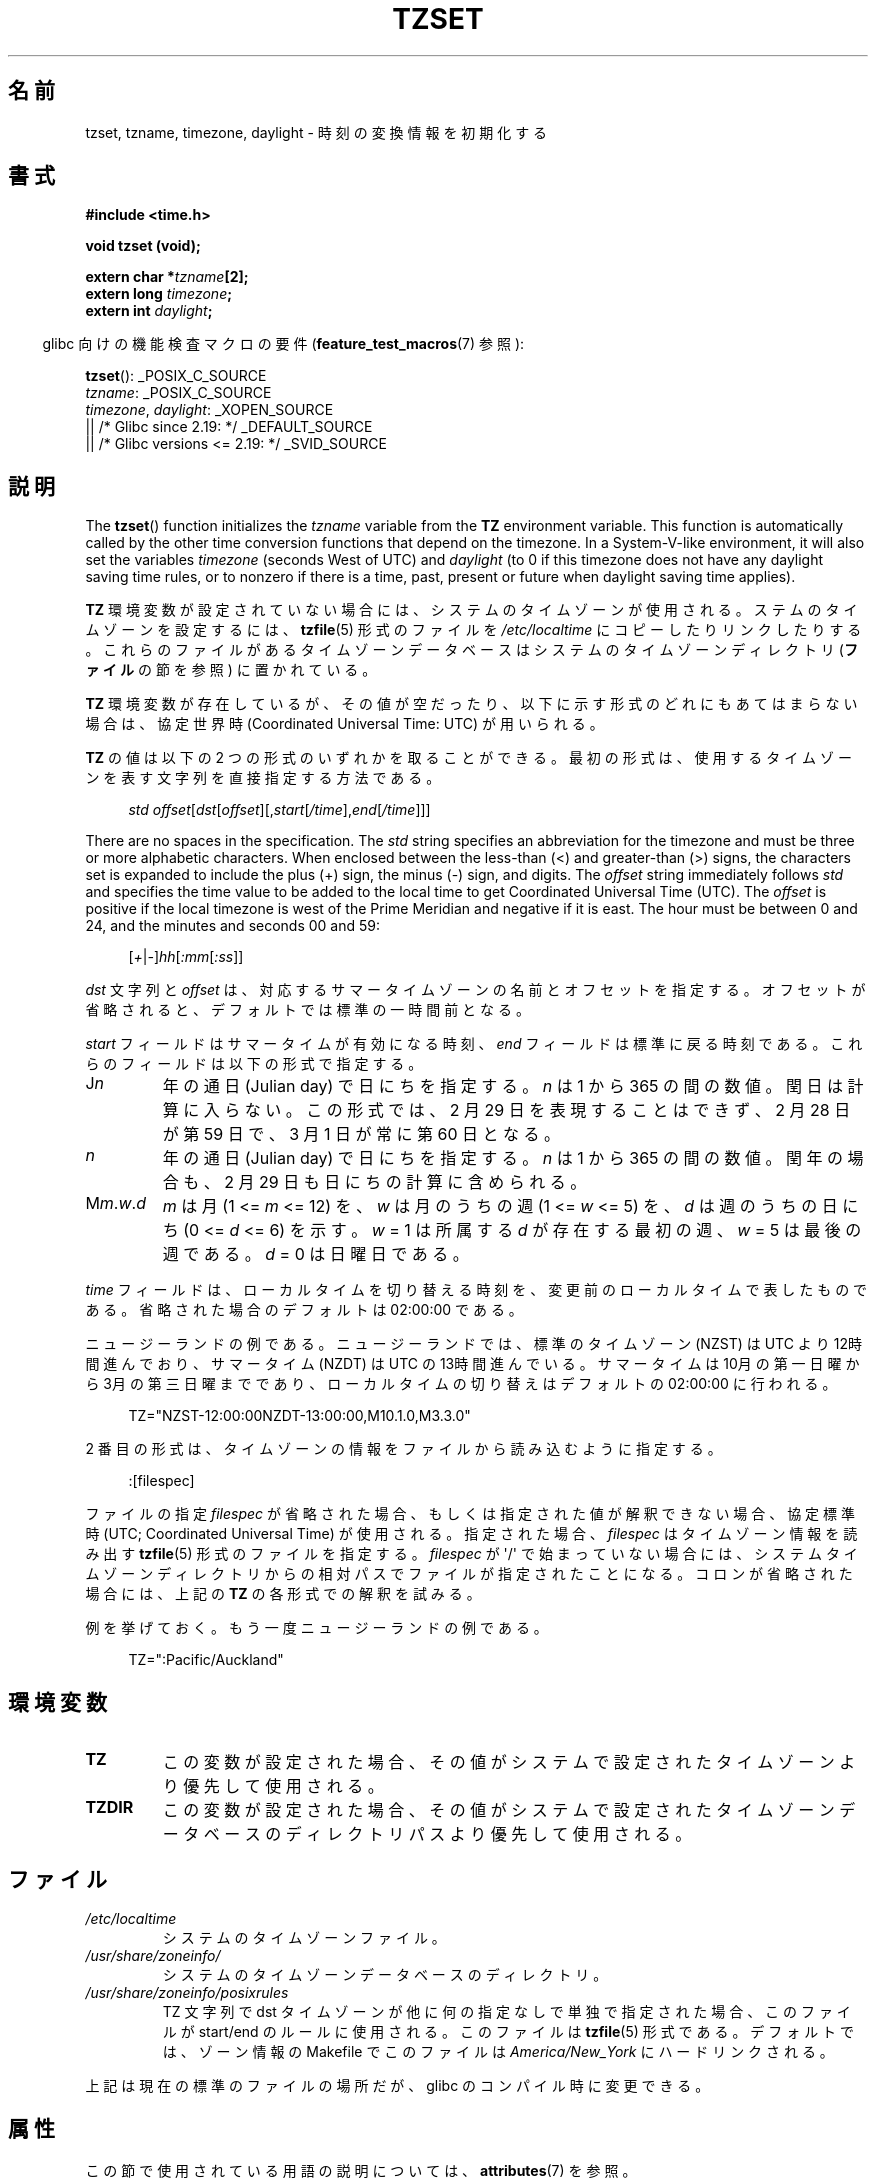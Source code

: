.\" Copyright 1993 David Metcalfe (david@prism.demon.co.uk)
.\"
.\" %%%LICENSE_START(VERBATIM)
.\" Permission is granted to make and distribute verbatim copies of this
.\" manual provided the copyright notice and this permission notice are
.\" preserved on all copies.
.\"
.\" Permission is granted to copy and distribute modified versions of this
.\" manual under the conditions for verbatim copying, provided that the
.\" entire resulting derived work is distributed under the terms of a
.\" permission notice identical to this one.
.\"
.\" Since the Linux kernel and libraries are constantly changing, this
.\" manual page may be incorrect or out-of-date.  The author(s) assume no
.\" responsibility for errors or omissions, or for damages resulting from
.\" the use of the information contained herein.  The author(s) may not
.\" have taken the same level of care in the production of this manual,
.\" which is licensed free of charge, as they might when working
.\" professionally.
.\"
.\" Formatted or processed versions of this manual, if unaccompanied by
.\" the source, must acknowledge the copyright and authors of this work.
.\" %%%LICENSE_END
.\"
.\" References consulted:
.\"     Linux libc source code
.\"     Lewine's _POSIX Programmer's Guide_ (O'Reilly & Associates, 1991)
.\"     386BSD man pages
.\" Modified Sun Jul 25 11:01:58 1993 by Rik Faith (faith@cs.unc.edu)
.\" Modified 2001-11-13, aeb
.\" Modified 2004-12-01 mtk and Martin Schulze <joey@infodrom.org>
.\"
.\"*******************************************************************
.\"
.\" This file was generated with po4a. Translate the source file.
.\"
.\"*******************************************************************
.\"
.\" Japanese Version Copyright (c) 1998 NAKANO Takeo all rights reserved.
.\" Translated 1998-03-23, NAKANO Takeo <nakano@apm.seikei.ac.jp>
.\" Updated 2000-09-14, Kentaro Shirakata <argrath@ub32.org>
.\" Updated 2002-01-06, NAKANO Takeo
.\" Updated 2007-01-07, Akihiro MOTOKI, catch up to LDP v2.43
.\"
.TH TZSET 3 " 2017\-09\-15" "" "Linux Programmer's Manual"
.SH 名前
tzset, tzname, timezone, daylight \- 時刻の変換情報を初期化する
.SH 書式
.nf
\fB#include <time.h>\fP
.PP
\fBvoid tzset (void);\fP
.PP
\fBextern char *\fP\fItzname\fP\fB[2];\fP
\fBextern long \fP\fItimezone\fP\fB;\fP
\fBextern int \fP\fIdaylight\fP\fB;\fP
.fi
.PP
.RS -4
glibc 向けの機能検査マクロの要件 (\fBfeature_test_macros\fP(7)  参照):
.RE
.PP
 \fBtzset\fP(): _POSIX_C_SOURCE
.br
 \fItzname\fP: _POSIX_C_SOURCE
.br
\fItimezone\fP,
\fIdaylight\fP:
_XOPEN_SOURCE
    || /* Glibc since 2.19: */ _DEFAULT_SOURCE
    || /* Glibc versions <= 2.19: */ _SVID_SOURCE
.SH 説明
The \fBtzset\fP()  function initializes the \fItzname\fP variable from the \fBTZ\fP
environment variable.  This function is automatically called by the other
time conversion functions that depend on the timezone.  In a System\-V\-like
environment, it will also set the variables \fItimezone\fP (seconds West of
UTC) and \fIdaylight\fP (to 0 if this timezone does not have any daylight
saving time rules, or to nonzero if there is a time, past, present or future
when daylight saving time applies).
.PP
\fBTZ\fP 環境変数が設定されていない場合には、 システムのタイムゾーンが使用される。 ステムのタイムゾーンを設定するには、 \fBtzfile\fP(5)
形式のファイルを \fI/etc/localtime\fP にコピーしたりリンクしたりする。
これらのファイルがあるタイムゾーンデータベースはシステムのタイムゾーンディレクトリ (\fBファイル\fP の節を参照) に置かれている。
.PP
\fBTZ\fP 環境変数が存在しているが、その値が空だったり、 以下に示す形式のどれにもあてはまらない場合は、 協定世界時 (Coordinated
Universal Time: UTC) が用いられる。
.PP
\fBTZ\fP の値は以下の 2 つの形式のいずれかを取ることができる。 最初の形式は、 使用するタイムゾーンを表す文字列を直接指定する方法である。
.PP
.in +4n
.EX
 \fIstd offset\fP[\fIdst\fP[\fIoffset\fP][,\fIstart\fP[\fI/time\fP],\fIend\fP[\fI/time\fP]]]
.EE
.in
.PP
There are no spaces in the specification.  The \fIstd\fP string specifies an
abbreviation for the timezone and must be three or more alphabetic
characters.  When enclosed between the less\-than (<) and greater\-than
(>) signs, the characters set is expanded to include the plus (+) sign,
the minus (\-)  sign, and digits.  The \fIoffset\fP string immediately follows
\fIstd\fP and specifies the time value to be added to the local time to get
Coordinated Universal Time (UTC).  The \fIoffset\fP is positive if the local
timezone is west of the Prime Meridian and negative if it is east.  The hour
must be between 0 and 24, and the minutes and seconds 00 and 59:
.PP
.in +4n
.EX
[\fI+\fP|\fI\-\fP]\fIhh\fP[\fI:mm\fP[\fI:ss\fP]]
.EE
.in
.PP
\fIdst\fP 文字列と \fIoffset\fP は、 対応するサマータイムゾーンの名前とオフセットを指定する。
オフセットが省略されると、デフォルトでは標準の一時間前となる。
.PP
\fIstart\fP フィールドはサマータイムが有効になる時刻、 \fIend\fP フィールドは標準に戻る時刻である。
これらのフィールドは以下の形式で指定する。
.TP 
J\fIn\fP
年の通日 (Julian day) で日にちを指定する。
\fIn\fP は 1 から 365 の間の数値。閏日は計算に入らない。
この形式では、2 月 29 日を表現することはできず、
2 月 28 日が第 59 日で、3 月 1 日が常に第 60 日となる。
.TP 
\fIn\fP
年の通日 (Julian day) で日にちを指定する。
\fIn\fP は 1 から 365 の間の数値。
閏年の場合も、2 月 29 日も日にちの計算に含められる。
.TP 
M\fIm\fP.\fIw\fP.\fId\fP
\fIm\fP は月 (1 <= \fIm\fP <= 12) を、 \fIw\fP は月のうちの週 (1 <= \fIw\fP <= 5)
を、 \fId\fP は週のうちの日にち (0 <= \fId\fP <= 6) を示す。 \fIw\fP = 1 は所属する \fId\fP
が存在する最初の週、 \fIw\fP = 5 は最後の週である。 \fId\fP = 0 は日曜日である。
.PP
\fItime\fP フィールドは、ローカルタイムを切り替える時刻を、 変更前のローカルタイムで表したものである。 省略された場合のデフォルトは
02:00:00 である。
.PP
ニュージーランドの例である。 ニュージーランドでは、標準のタイムゾーン (NZST) は UTC より 12時間進んでおり、 サマータイム (NZDT)
は UTC の 13時間進んでいる。 サマータイムは 10月の第一日曜から 3月の第三日曜までであり、 ローカルタイムの切り替えはデフォルトの
02:00:00 に行われる。
.PP
.in +4n
.EX
 TZ="NZST\-12:00:00NZDT\-13:00:00,M10.1.0,M3.3.0"
.EE
.in
.PP
2 番目の形式は、タイムゾーンの情報をファイルから読み込むように指定する。
.PP
.in +4n
.EX
 :[filespec]
.EE
.in
.PP
ファイルの指定 \fIfilespec\fP が省略された場合、 もしくは指定された値が解釈できない場合、 協定標準時 (UTC; Coordinated
Universal Time) が使用される。 指定された場合、 \fIfilespec\fP はタイムゾーン情報を読み出す \fBtzfile\fP(5)
形式のファイルを指定する。 \fIfilespec\fP が \(aq/\(aq で始まっていない場合には、 システムタイムゾーンディレクトリからの相対パスで
ファイルが指定されたことになる。 コロンが省略された場合には、 上記の \fBTZ\fP の各形式での解釈を試みる。
.PP
例を挙げておく。もう一度ニュージーランドの例である。
.PP
.in +4n
.EX
 TZ=":Pacific/Auckland"
.EE
.in
.SH 環境変数
.TP 
\fBTZ\fP
この変数が設定された場合、 その値がシステムで設定されたタイムゾーンより優先して使用される。
.TP 
\fBTZDIR\fP
この変数が設定された場合、 その値がシステムで設定されたタイムゾーンデータベースのディレクトリパスより優先して使用される。
.SH ファイル
.TP 
 \fI/etc/localtime\fP
システムのタイムゾーンファイル。
.TP 
 \fI/usr/share/zoneinfo/\fP
システムのタイムゾーンデータベースのディレクトリ。
.TP 
 \fI/usr/share/zoneinfo/posixrules\fP
TZ 文字列で dst タイムゾーンが他に何の指定なしで単独で指定された場合、 このファイルが start/end のルールに使用される。
このファイルは \fBtzfile\fP(5) 形式である。 デフォルトでは、 ゾーン情報の Makefile でこのファイルは
\fIAmerica/New_York\fP にハードリンクされる。
.PP
上記は現在の標準のファイルの場所だが、 glibc のコンパイル時に変更できる。
.SH 属性
この節で使用されている用語の説明については、 \fBattributes\fP(7) を参照。
.TS
allbox;
lb lb lb
l l l.
インターフェース	属性	値
T{
 \fBtzset\fP()
T}	Thread safety	MT\-Safe env locale
.TE
.SH 準拠
 POSIX.1\-2001, POSIX.1\-2008, SVr4, 4.3BSD.
.SH 注意
4.3BSD には \fBchar *timezone(\fP\fIzone\fP\fB, \fP\fIdst\fP\fB)\fP というルーチンがあり、これは 最初の引数 (UTC
からの西向きの分数) に対応するタイムゾーンの名前を返す。 二番目の引数が 0 の場合は標準の名前が用いられ、
それ以外はサマータイム版の名前が用いられる。
.SH 関連項目
\fBdate\fP(1), \fBgettimeofday\fP(2), \fBtime\fP(2), \fBctime\fP(3), \fBgetenv\fP(3),
\fBtzfile\fP(5)
.SH この文書について
この man ページは Linux \fIman\-pages\fP プロジェクトのリリース 5.10 の一部である。プロジェクトの説明とバグ報告に関する情報は
\%https://www.kernel.org/doc/man\-pages/ に書かれている。
